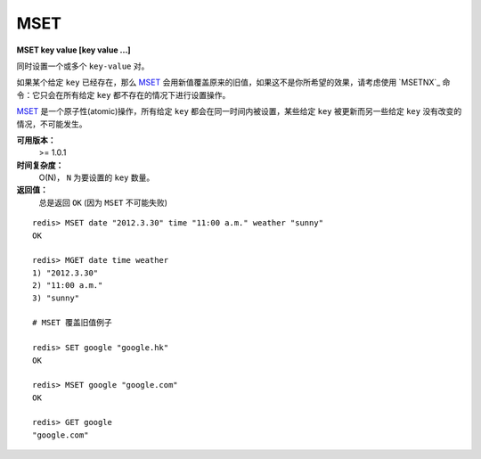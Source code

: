 .. _mset:

MSET
=====

**MSET key value [key value ...]**

同时设置一个或多个 ``key-value`` 对。

如果某个给定 ``key`` 已经存在，那么 `MSET`_ 会用新值覆盖原来的旧值，如果这不是你所希望的效果，请考虑使用 `MSETNX`_ 命令：它只会在所有给定 ``key`` 都不存在的情况下进行设置操作。

`MSET`_ 是一个原子性(atomic)操作，所有给定 ``key`` 都会在同一时间内被设置，某些给定 ``key`` 被更新而另一些给定 ``key`` 没有改变的情况，不可能发生。

**可用版本：**
    >= 1.0.1

**时间复杂度：**
    O(N)， ``N`` 为要设置的 ``key`` 数量。

**返回值：**
    总是返回 ``OK`` (因为 ``MSET`` 不可能失败)

::

    redis> MSET date "2012.3.30" time "11:00 a.m." weather "sunny"
    OK

    redis> MGET date time weather   
    1) "2012.3.30"
    2) "11:00 a.m."
    3) "sunny"

    # MSET 覆盖旧值例子

    redis> SET google "google.hk"       
    OK

    redis> MSET google "google.com"
    OK

    redis> GET google
    "google.com"
